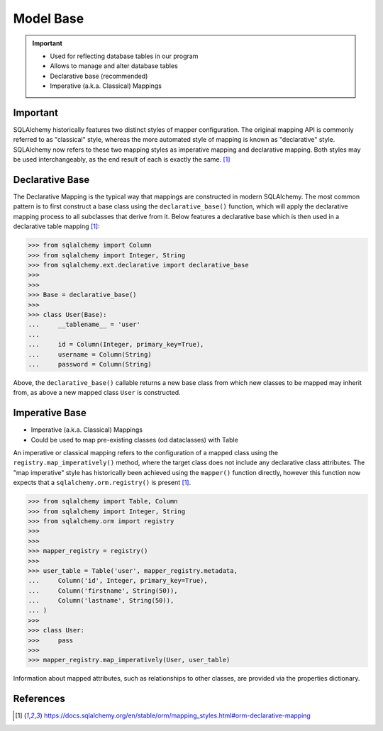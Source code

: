 Model Base
==========

.. important::

    * Used for reflecting database tables in our program
    * Allows to manage and alter database tables
    * Declarative base (recommended)
    * Imperative (a.k.a. Classical) Mappings


Important
---------
SQLAlchemy historically features two distinct styles of mapper
configuration. The original mapping API is commonly referred to as
"classical" style, whereas the more automated style of mapping is known as
"declarative" style. SQLAlchemy now refers to these two mapping styles as
imperative mapping and declarative mapping. Both styles may be used
interchangeably, as the end result of each is exactly the same.
[#sqlalchemyMappings]_

.. glossary::

    base
        Model responsible for mapping objects with database


Declarative Base
----------------
The Declarative Mapping is the typical way that mappings are constructed in
modern SQLAlchemy. The most common pattern is to first construct a base
class using the ``declarative_base()`` function, which will apply the
declarative mapping process to all subclasses that derive from it. Below
features a declarative base which is then used in a declarative table
mapping [#sqlalchemyMappings]_:

>>> from sqlalchemy import Column
>>> from sqlalchemy import Integer, String
>>> from sqlalchemy.ext.declarative import declarative_base
>>>
>>>
>>> Base = declarative_base()
>>>
>>> class User(Base):
...     __tablename__ = 'user'
...
...     id = Column(Integer, primary_key=True),
...     username = Column(String)
...     password = Column(String)

Above, the ``declarative_base()`` callable returns a new base class from which
new classes to be mapped may inherit from, as above a new mapped class ``User``
is constructed.


Imperative Base
---------------
* Imperative (a.k.a. Classical) Mappings
* Could be used to map pre-existing classes (od dataclasses) with Table

An imperative or classical mapping refers to the configuration of a mapped
class using the ``registry.map_imperatively()`` method, where the target class
does not include any declarative class attributes. The "map imperative" style
has historically been achieved using the ``mapper()`` function directly,
however this function now expects that a ``sqlalchemy.orm.registry()`` is
present [#sqlalchemyMappings]_.

>>> from sqlalchemy import Table, Column
>>> from sqlalchemy import Integer, String
>>> from sqlalchemy.orm import registry
>>>
>>>
>>> mapper_registry = registry()
>>>
>>> user_table = Table('user', mapper_registry.metadata,
...     Column('id', Integer, primary_key=True),
...     Column('firstname', String(50)),
...     Column('lastname', String(50)),
... )
>>>
>>> class User:
>>>     pass
>>>
>>> mapper_registry.map_imperatively(User, user_table)

Information about mapped attributes, such as relationships to other classes,
are provided via the properties dictionary.


References
----------
.. [#sqlalchemyMappings] https://docs.sqlalchemy.org/en/stable/orm/mapping_styles.html#orm-declarative-mapping
